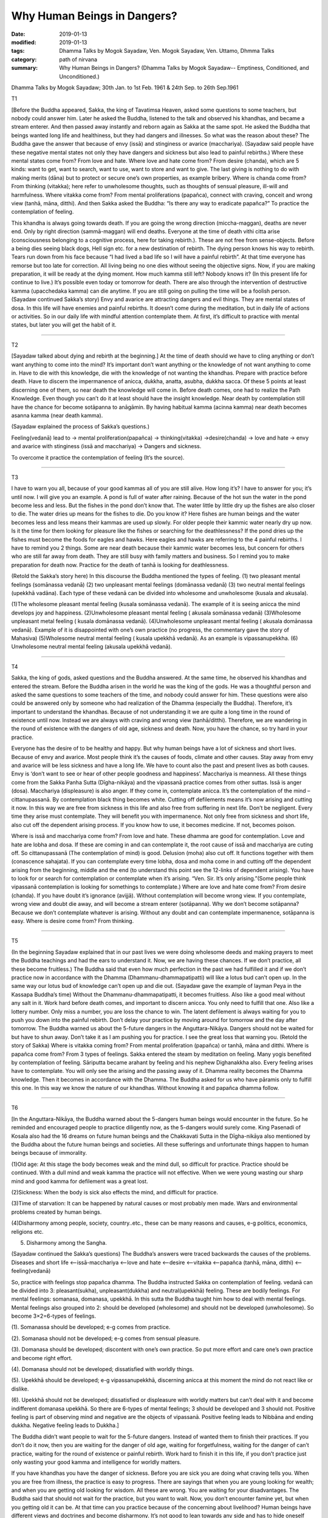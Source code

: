 ==========================================
Why Human Beings in Dangers?
==========================================

:date: 2019-01-13
:modified: 2019-01-13
:tags: Dhamma Talks by Mogok Sayadaw, Ven. Mogok Sayadaw, Ven. Uttamo, Dhmma Talks
:category: path of nirvana
:summary: Why Human Beings in Dangers? (Dhamma Talks by Mogok Sayadaw-- Emptiness, Conditioned, and Unconditioned.)

Dhamma Talks by Mogok Sayadaw; 30th Jan. to 1st Feb. 1961 & 24th Sep. to 26th Sep.1961

T1 

[Before the Buddha appeared, Sakka, the king of Tavatimsa Heaven, asked some questions to some teachers, but nobody could answer him. Later he asked the Buddha, listened to the talk and observed his khandhas, and became a stream enterer. And then passed away instantly and reborn again as Sakka at the same spot. He asked the Buddha that beings wanted long life and healthiness, but they had dangers and illnesses. So what was the reason about these? The Buddha gave the answer that because of envy (issā) and stinginess or avarice (macchariya). (Sayadaw said people have these negative mental states not only they have dangers and sickness but also lead to painful rebirths.) Where these mental states come from? From love and hate. Where love and hate come from? From desire (chanda), which are 5 kinds: want to get, want to search, want to use, want to store and want to give. The last giving is nothing to do with making merits (dāna) but to protect or secure one’s own properties, as example bribery. Where is chanda come from? From thinking (vitakka); here refer to unwholesome thoughts, such as thoughts of sensual pleasure, ill-will and harmfulness. Where vitakka come from? From mental proliferations (papañca), connect with craving, conceit and wrong view (tanhā, māna, ditthi). And then Sakka asked the Buddha: “Is there any way to eradicate papañca?” To practice the contemplation of feeling.

This khandha is always going towards death. If you are going the wrong direction (miccha-maggan), deaths are never end. Only by right direction (sammā-maggan) will end deaths. Everyone at the time of death vithi citta arise (consciousness belonging to a cognitive process, here for taking rebirth.). These are not free from sense-objects. Before a being dies seeing black dogs, Hell sign etc. for a new destination of rebirth. The dying person knows his way to rebirth. Tears run down from his face because “I had lived a bad life so I will have a painful rebirth”. At that time everyone has remorse but too late for correction. All living being no one dies without seeing the objective signs. Now, if you are making preparation, it will be ready at the dying moment. How much kamma still left? Nobody knows it? (In this present life for continue to live.) It’s possible even today or tomorrow for death. There are also through the intervention of destructive kamma (upacchedaka kamma) can die anytime. If you are still going on pulling the time will be a foolish person. (Sayadaw continued Sakka’s story) Envy and avarice are attracting dangers and evil things. They are mental states of dosa. In this life will have enemies and painful rebirths. It doesn’t come during the meditation, but in daily life of actions or activities. So in our daily life with mindful attention contemplate them. At first, it’s difficult to practice with mental states, but later you will get the habit of it.

------

T2 

[Sayadaw talked about dying and rebirth at the beginning.] At the time of death should we have to cling anything or don’t want anything to come into the mind? It’s important don’t want anything or the knowledge of not want anything to come in. Have to die with this knowledge, die with the knowledge of not wanting the khandhas. Prepare with practice before death. Have to discern the impermanence of anicca, dukkha, anatta, asubha, dukkha sacca. Of these 5 points at least discerning one of them, so near death the knowledge will come in. Before death comes, one had to realize the Path Knowledge. Even though you can’t do it at least should have the insight knowledge. Near death by contemplation still have the chance for become sotāpanna to anāgāmin. By having habitual kamma (acinna kamma) near death becomes asanna kamma (near death kamma).

(Sayadaw explained the process of Sakka’s questions.)

Feeling(vedanā) lead to -> mental proliferation(papañca) -> thinking(vitakka) ->desire(chanda) -> love and hate -> envy and avarice with stinginess (issā and macchariya) -> Dangers and sickness.

To overcome it practice the contemplation of feeling (It’s the source).

------

T3 

I have to warn you all, because of your good kammas all of you are still alive. How long it’s? I have to answer for you; it’s until now. I will give you an example. A pond is full of water after raining. Because of the hot sun the water in the pond become less and less. But the fishes in the pond don’t know that. The water little by little dry up the fishes are also closer to die. The water dries up means for the fishes to die. Do you know it? Here fishes are human beings and the water becomes less and less means their kammas are used up slowly. For older people their kammic water nearly dry up now. Is it the time for them looking for pleasure like the fishes or searching for the deathlessness? If the pond dries up the fishes must become the foods for eagles and hawks. Here eagles and hawks are referring to the 4 painful rebirths. I have to remind you 2 things. Some are near death because their kammic water becomes less, but concern for others who are still far away from death. They are still busy with family matters and business. So I remind you to make preparation for death now. Practice for the death of tanhā is looking for deathlessness.

(Retold the Sakka’s story here) In this discourse the Buddha mentioned the types of feeling. (1) two pleasant mental feelings (somānassa vedanā) (2) two unpleasant mental feelings (domānassa vedanā) (3) two neutral mental feelings (upekkhā vadāna). Each type of these vedanā can be divided into wholesome and unwholesome (kusala and akusala).

(1)The wholesome pleasant mental feeling (kusala somānassa vedanā). The example of it is seeing anicca the mind develops joy and happiness. (2)Unwholesome pleasant mental feeling ( akusala somānassa vedanā) (3)Wholesome unpleasant metal feeling ( kusala domānassa vedanā). (4)Unwholesome unpleasant mental feeling ( akusala domānassa vedanā). Example of it is disappointed with one’s own practice (no progress, the commentary gave the story of Mahasiva) (5)Wholesome neutral mental feeling ( kusala upekkhā vedanā). As an example is vipassanupekkha. (6) Unwholesome neutral mental feeling (akusala upekkhā vedanā).

------

T4 

Sakka, the king of gods, asked questions and the Buddha answered. At the same time, he observed his khandhas and entered the stream. Before the Buddha arisen in the world he was the king of the gods. He was a thoughtful person and asked the same questions to some teachers of the time, and nobody could answer for him. These questions were also could be answered only by someone who had realization of the Dhamma (especially the Buddha). Therefore, it’s important to understand the khandhas. Because of not understanding it we are quite a long time in the round of existence until now. Instead we are always with craving and wrong view (tanhā/ditthi). Therefore, we are wandering in the round of existence with the dangers of old age, sickness and death. Now, you have the chance, so try hard in your practice.

Everyone has the desire of to be healthy and happy. But why human beings have a lot of sickness and short lives. Because of envy and avarice. Most people think it’s the causes of foods, climate and other causes. Stay away from envy and avarice will be less sickness and have a long life. We have to count also the past and present lives as both causes. Envy is ‘don’t want to see or hear of other people goodness and happiness’. Macchariya is meanness. All these things come from the Sakka Panha Sutta (Dīgha-nikāya) and the vipassanā practice comes from other suttas. Issā is anger (dosa). Macchariya (displeasure) is also anger. If they come in, contemplate anicca. It’s the contemplation of the mind – cittanupassanā. By contemplation black thing becomes white. Cutting off defilements means it’s now arising and cutting it now. In this way we are free from sickness in this life and also free from suffering in next life. Don’t be negligent. Every time they arise must contemplate. They will benefit you with impermanence. Not only free from sickness and short life, also cut off the dependent arising process. If you know how to use, it becomes medicine. If not, becomes poison.

Where is issā and macchariya come from? From love and hate. These dhamma are good for contemplation. Love and hate are lobha and dosa. If these are coming in and can contemplate it, the root cause of issā and macchariya are cuting off. So cittanupassanā (The contemplation of mind) is good. Delusion (moha) also cut off. It functions together with them (conascence sahajata). If you can contemplate every time lobha, dosa and moha come in and cutting off the dependent arising from the beginning, middle and the end (to understand this point see the 12-links of dependent arising). You have to look for or search for contemplation or contemplate when it’s arising. “Ven. Sir. It’s only arising.”(Some people think vipassanā contemplation is looking for somethings to contemplate.) Where are love and hate come from? From desire (chanda). If you have doubt it’s ignorance (avijjā). Without contemplation will become wrong view. If you contemplate, wrong view and doubt die away, and will become a stream enterer (sotāpanna). Why we don’t become sotāpanna? Because we don’t contemplate whatever is arising. Without any doubt and can contemplate impermanence, sotāpanna is easy. Where is desire come from? From thinking.

------

T5 

(In the beginning Sayadaw explained that in our past lives we were doing wholesome deeds and making prayers to meet the Buddha teachings and had the ears to understand it. Now, we are having these chances. If we don’t practice, all these become fruitless.) The Buddha said that even how much perfection in the past we had fulfilled it and if we don’t practice now in accordance with the Dhamma (Dhammanu-dhammapatipatti) will like a lotus bud can’t open up. In the same way our lotus bud of knowledge can’t open up and die out. (Sayadaw gave the example of layman Peya in the Kassapa Buddha’s time) Without the Dhammanu-dhammapatipatti, it becomes fruitless. Also like a good meal without any salt in it. Work hard before death comes, and important to discern anicca. You only need to fulfill that one. Also like a lottery number. Only miss a number, you are loss the chance to win. The latent defilement is always waiting for you to push you down into the painful rebirth. Don’t delay your practice by moving around for tomorrow and the day after tomorrow. The Buddha warned us about the 5-future dangers in the Anguttara-Nikāya. Dangers should not be waited for but have to shun away. Don’t take it as I am pushing you for practice. I see the great loss that warning you. (Retold the story of Sakka) Where is vitakka coming from? From mental proliferation (papañca) or tanhā, māna and ditthi. Where is papañca come from? From 3 types of feelings. Sakka entered the steam by meditation on feeling. Many yogis benefited by contemplation of feeling. Sāriputta became arahant by feeling and his nephew Dighanakkha also. Every feeling arises have to contemplate. You will only see the arising and the passing away of it. Dhamma reality becomes the Dhamma knowledge. Then it becomes in accordance with the Dhamma. The Buddha asked for us who have pāramis only to fulfill this one. In this way we know the nature of our khandhas. Without knowing it and papañca dhamma follow.

------

T6 

[In the Anguttara-Nikāya, the Buddha warned about the 5-dangers human beings would encounter in the future. So he reminded and encouraged people to practice diligently now, as the 5-dangers would surely come. King Pasenadi of Kosala also had the 16 dreams on future human beings and the Chakkavati Sutta in the Dīgha-nikāya also mentioned by the Buddha about the future human beings and societies. All these sufferings and unfortunate things happen to human beings because of immorality.

(1)Old age: At this stage the body becomes weak and the mind dull, so difficult for practice. Practice should be continued. With a dull mind and weak kamma the practice will not effective. When we were young wasting our sharp mind and good kamma for defilement was a great lost.

(2)Sickness: When the body is sick also effects the mind, and difficult for practice.

(3)Time of starvation: It can be happened by natural causes or most probably men made. Wars and environmental problems created by human beings.

(4)Disharmony among people, society, country..etc., these can be many reasons and causes, e-g politics, economics, religions etc.

(5) Disharmony among the Sangha.

(Sayadaw continued the Sakka’s questions) The Buddha’s answers were traced backwards the causes of the problems. Diseases and short life <–issā-macchariya <–love and hate <–desire <–vitakka <–papañca (tanhā, māna, ditthi) <–feeling(vedanā)

So, practice with feelings stop papañca dhamma. The Buddha instructed Sakka on contemplation of feeling. vedanā can be divided into 3: pleasant(sukha), unpleasant(dukkha) and neutral(upekkhā) feeling. These are bodily feelings. For mental feelings: somanasa, domanasa, upekkhā. In this sutta the Buddha taught him how to deal with mental feelings. Mental feelings also grouped into 2: should be developed (wholesome) and should not be developed (unwholesome). So become 3×2=6-types of feelings.

(1). Somanassa should be developed; e-g comes from practice.

(2). Somanasa should not be developed; e-g comes from sensual pleasure.

(3). Domanasa should be developed; discontent with one’s own practice. So put more effort and care one’s own practice and become right effort.

(4). Domanasa should not be developed; dissatisfied with worldly things.

(5). Upekkhā should be developed; e-g vipassanupekkhā, discerning anicca at this moment the mind do not react like or dislike.

(6). Upekkhā should not be developed; dissatisfied or displeasure with worldly matters but can’t deal with it and become indifferent domanasa upekkhā.
So there are 6-types of mental feelings; 3 should be developed and 3 should not. Positive feeling is part of observing mind and negative are the objects of vipassanā. Positive feeling leads to Nibbāna and ending dukkha. Negative feeling leads to Dukkha.]

The Buddha didn’t want people to wait for the 5-future dangers. Instead of wanted them to finish their practices. If you don’t do it now, then you are waiting for the danger of old age, waiting for forgetfulness, waiting for the danger of can’t practice, waiting for the round of existence or painful rebirth. Work hard to finish it in this life, if you don’t practice just only wasting your good kamma and intelligence for worldly matters.

If you have khandhas you have the danger of sickness. Before you are sick you are doing what craving tells you. When you are free from illness, the practice is easy to progress. There are sayings that when you are young looking for wealth; and when you are getting old looking for wisdom. All these are wrong. You are waiting for your disadvantages. The Buddha said that should not wait for the practice, but you want to wait. Now, you don’t encounter famine yet, but when you getting old it can be. At that time can you practice because of the concerning about livelihood? Human beings have different views and doctrines and become disharmony. It’s not good to lean towards any side and has to hide oneself away. In the future when the Sangha split it’s not easy to pay attention to the Buddha Teachings and difficult for practice.

(Sayadaw continued Sakka’s story) Pleasant mental feeling has connection with sensual pleasure should not be happened. Connection with dhamma it’s good. Unpleasant mental feeling also should not be happened related to sensual pleasure. Related to dhamma is good. When you can’t teach your children and indifferent to them is neutral mental feeling (domanassa upekkhā). It’s also not good to happen. Equanimity of insight is good (vipassanupekkhā). I am still analyzing them and not put it into practice yet. Explain with dependent arising, it becomes more clear. Without it the dhamma is not finished. If you can cut off the process and then do it, if you can’t just continue the process. In the khandhas just these 2 processes exist and no other. Without them there’s no Four Noble Truths. If you don’t cut it off these are only dukkha and samudaya saccas. If you can do it become nirodha and magga saccas. Without including Noble Truth there is no realization. The 3-positive feelings cutting off the dependent arising and the negative feelings continue the process. Developing the 3-positive feelings and contemplating the 3-negative feelings as objects of contemplation.

------

- `Content <{filename}../publication-of-ven_uttamo%zh.rst#dhmma-talks-by-mogok-sayadaw>`__ of "Dhmma Talks by Mogok Sayadaw"

------

cited from https://mogokdhammatalks.blog/

..
  2019-01-11  create rst; post on 01-13